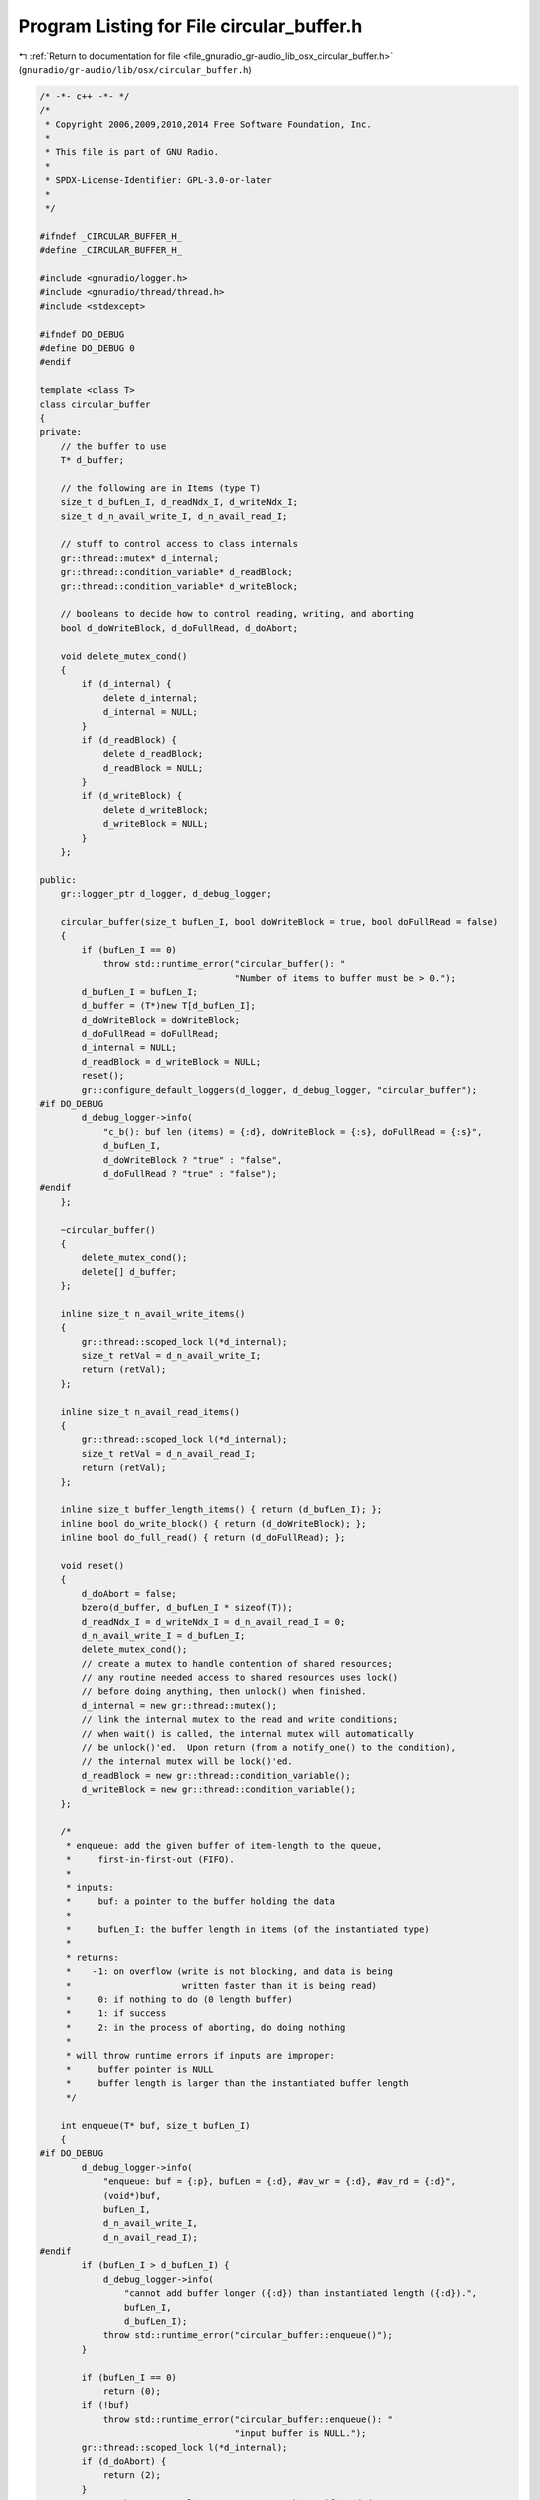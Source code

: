 
.. _program_listing_file_gnuradio_gr-audio_lib_osx_circular_buffer.h:

Program Listing for File circular_buffer.h
==========================================

|exhale_lsh| :ref:`Return to documentation for file <file_gnuradio_gr-audio_lib_osx_circular_buffer.h>` (``gnuradio/gr-audio/lib/osx/circular_buffer.h``)

.. |exhale_lsh| unicode:: U+021B0 .. UPWARDS ARROW WITH TIP LEFTWARDS

.. code-block:: cpp

   /* -*- c++ -*- */
   /*
    * Copyright 2006,2009,2010,2014 Free Software Foundation, Inc.
    *
    * This file is part of GNU Radio.
    *
    * SPDX-License-Identifier: GPL-3.0-or-later
    *
    */
   
   #ifndef _CIRCULAR_BUFFER_H_
   #define _CIRCULAR_BUFFER_H_
   
   #include <gnuradio/logger.h>
   #include <gnuradio/thread/thread.h>
   #include <stdexcept>
   
   #ifndef DO_DEBUG
   #define DO_DEBUG 0
   #endif
   
   template <class T>
   class circular_buffer
   {
   private:
       // the buffer to use
       T* d_buffer;
   
       // the following are in Items (type T)
       size_t d_bufLen_I, d_readNdx_I, d_writeNdx_I;
       size_t d_n_avail_write_I, d_n_avail_read_I;
   
       // stuff to control access to class internals
       gr::thread::mutex* d_internal;
       gr::thread::condition_variable* d_readBlock;
       gr::thread::condition_variable* d_writeBlock;
   
       // booleans to decide how to control reading, writing, and aborting
       bool d_doWriteBlock, d_doFullRead, d_doAbort;
   
       void delete_mutex_cond()
       {
           if (d_internal) {
               delete d_internal;
               d_internal = NULL;
           }
           if (d_readBlock) {
               delete d_readBlock;
               d_readBlock = NULL;
           }
           if (d_writeBlock) {
               delete d_writeBlock;
               d_writeBlock = NULL;
           }
       };
   
   public:
       gr::logger_ptr d_logger, d_debug_logger;
   
       circular_buffer(size_t bufLen_I, bool doWriteBlock = true, bool doFullRead = false)
       {
           if (bufLen_I == 0)
               throw std::runtime_error("circular_buffer(): "
                                        "Number of items to buffer must be > 0.");
           d_bufLen_I = bufLen_I;
           d_buffer = (T*)new T[d_bufLen_I];
           d_doWriteBlock = doWriteBlock;
           d_doFullRead = doFullRead;
           d_internal = NULL;
           d_readBlock = d_writeBlock = NULL;
           reset();
           gr::configure_default_loggers(d_logger, d_debug_logger, "circular_buffer");
   #if DO_DEBUG
           d_debug_logger->info(
               "c_b(): buf len (items) = {:d}, doWriteBlock = {:s}, doFullRead = {:s}",
               d_bufLen_I,
               d_doWriteBlock ? "true" : "false",
               d_doFullRead ? "true" : "false");
   #endif
       };
   
       ~circular_buffer()
       {
           delete_mutex_cond();
           delete[] d_buffer;
       };
   
       inline size_t n_avail_write_items()
       {
           gr::thread::scoped_lock l(*d_internal);
           size_t retVal = d_n_avail_write_I;
           return (retVal);
       };
   
       inline size_t n_avail_read_items()
       {
           gr::thread::scoped_lock l(*d_internal);
           size_t retVal = d_n_avail_read_I;
           return (retVal);
       };
   
       inline size_t buffer_length_items() { return (d_bufLen_I); };
       inline bool do_write_block() { return (d_doWriteBlock); };
       inline bool do_full_read() { return (d_doFullRead); };
   
       void reset()
       {
           d_doAbort = false;
           bzero(d_buffer, d_bufLen_I * sizeof(T));
           d_readNdx_I = d_writeNdx_I = d_n_avail_read_I = 0;
           d_n_avail_write_I = d_bufLen_I;
           delete_mutex_cond();
           // create a mutex to handle contention of shared resources;
           // any routine needed access to shared resources uses lock()
           // before doing anything, then unlock() when finished.
           d_internal = new gr::thread::mutex();
           // link the internal mutex to the read and write conditions;
           // when wait() is called, the internal mutex will automatically
           // be unlock()'ed.  Upon return (from a notify_one() to the condition),
           // the internal mutex will be lock()'ed.
           d_readBlock = new gr::thread::condition_variable();
           d_writeBlock = new gr::thread::condition_variable();
       };
   
       /*
        * enqueue: add the given buffer of item-length to the queue,
        *     first-in-first-out (FIFO).
        *
        * inputs:
        *     buf: a pointer to the buffer holding the data
        *
        *     bufLen_I: the buffer length in items (of the instantiated type)
        *
        * returns:
        *    -1: on overflow (write is not blocking, and data is being
        *                     written faster than it is being read)
        *     0: if nothing to do (0 length buffer)
        *     1: if success
        *     2: in the process of aborting, do doing nothing
        *
        * will throw runtime errors if inputs are improper:
        *     buffer pointer is NULL
        *     buffer length is larger than the instantiated buffer length
        */
   
       int enqueue(T* buf, size_t bufLen_I)
       {
   #if DO_DEBUG
           d_debug_logger->info(
               "enqueue: buf = {:p}, bufLen = {:d}, #av_wr = {:d}, #av_rd = {:d}",
               (void*)buf,
               bufLen_I,
               d_n_avail_write_I,
               d_n_avail_read_I);
   #endif
           if (bufLen_I > d_bufLen_I) {
               d_debug_logger->info(
                   "cannot add buffer longer ({:d}) than instantiated length ({:d}).",
                   bufLen_I,
                   d_bufLen_I);
               throw std::runtime_error("circular_buffer::enqueue()");
           }
   
           if (bufLen_I == 0)
               return (0);
           if (!buf)
               throw std::runtime_error("circular_buffer::enqueue(): "
                                        "input buffer is NULL.");
           gr::thread::scoped_lock l(*d_internal);
           if (d_doAbort) {
               return (2);
           }
           // set the return value to 1: success; change if needed
           int retval = 1;
           if (bufLen_I > d_n_avail_write_I) {
               if (d_doWriteBlock) {
                   while (bufLen_I > d_n_avail_write_I) {
   #if DO_DEBUG
                       d_debug_logger->info("enqueue #len > #a, waiting");
   #endif
                       // wait; will automatically unlock() the internal mutex via
                       // the scoped lock
                       d_writeBlock->wait(l);
                       // and auto re-lock() it here.
                       if (d_doAbort) {
   #if DO_DEBUG
                           d_debug_logger->info("enqueue #len > #a, aborting");
   #endif
                           return (2);
                       }
   #if DO_DEBUG
                       d_debug_logger->info("enqueue #len > #a, done waiting");
   #endif
                   }
               } else {
                   d_n_avail_read_I = d_bufLen_I - bufLen_I;
                   d_n_avail_write_I = bufLen_I;
   #if DO_DEBUG
                   d_logger->error("enqueue overflow");
   #endif
                   retval = -1;
               }
           }
           size_t n_now_I = d_bufLen_I - d_writeNdx_I, n_start_I = 0;
           if (n_now_I > bufLen_I)
               n_now_I = bufLen_I;
           else if (n_now_I < bufLen_I)
               n_start_I = bufLen_I - n_now_I;
           memcpy(&(d_buffer[d_writeNdx_I]), buf, n_now_I * sizeof(T));
           if (n_start_I) {
               memcpy(d_buffer, &(buf[n_now_I]), n_start_I * sizeof(T));
               d_writeNdx_I = n_start_I;
           } else
               d_writeNdx_I += n_now_I;
           d_n_avail_read_I += bufLen_I;
           d_n_avail_write_I -= bufLen_I;
           d_readBlock->notify_one();
           return (retval);
       };
   
       /*
        * dequeue: removes from the queue the number of items requested, or
        *     available, into the given buffer on a FIFO basis.
        *
        * inputs:
        *     buf: a pointer to the buffer into which to copy the data
        *
        *     bufLen_I: pointer to the requested number of items to remove
        *
        * outputs:
        *     bufLen_I: pointer to the actual number of items removed
        *
        * returns:
        *     0: if nothing to do (0 length buffer)
        *     1: if success
        *     2: in the process of aborting, do doing nothing
        *     3: if the number of requested items to remove is not the same
        *        as the actual number of items removed.
        *
        * will throw runtime errors if inputs are improper:
        *     buffer pointer is NULL
        *     buffer length pointer is NULL
        *     buffer length is larger than the instantiated buffer length
        */
   
       int dequeue(T* buf, size_t* bufLen_I)
       {
   #if DO_DEBUG
           d_debug_logger->info(
               "dequeue: buf = {:p}, *bufLen = {:d}, #av_wr = {:d}, #av_rd = {:d}",
               (void*)buf,
               *bufLen_I,
               d_n_avail_write_I,
               d_n_avail_read_I);
   #endif
           if (!bufLen_I)
               throw std::runtime_error("circular_buffer::dequeue(): "
                                        "input bufLen pointer is NULL.");
           if (!buf)
               throw std::runtime_error("circular_buffer::dequeue(): "
                                        "input buffer pointer is NULL.");
           size_t l_bufLen_I = *bufLen_I;
           if (l_bufLen_I == 0)
               return (0);
           if (l_bufLen_I > d_bufLen_I) {
               d_logger->error(
                   "cannot remove buffer longer ({:d}) than instantiated length ({:d}).",
                   l_bufLen_I,
                   d_bufLen_I);
               throw std::runtime_error("circular_buffer::dequeue()");
           }
   
           gr::thread::scoped_lock l(*d_internal);
           if (d_doAbort) {
               return (2);
           }
           if (d_doFullRead) {
               while (d_n_avail_read_I < l_bufLen_I) {
   #if DO_DEBUG
                   d_debug_logger->info("dequeue #a < #len, waiting");
   #endif
                   // wait; will automatically unlock() the internal mutex via
                   // the scoped lock
                   d_readBlock->wait(l);
                   // and re-lock() it here.
                   if (d_doAbort) {
   #if DO_DEBUG
                       d_debug_logger->info("dequeue #a < #len, aborting");
   #endif
                       return (2);
                   }
   #if DO_DEBUG
                   d_debug_logger->info("dequeue #a < #len, done waiting");
   #endif
               }
           } else {
               while (d_n_avail_read_I == 0) {
   #if DO_DEBUG
                   d_debug_logger->info("dequeue: #a == 0, waiting.");
   #endif
                   // wait; will automatically unlock() the internal mutex via
                   // the scoped lock
                   d_readBlock->wait(l);
                   // and re-lock() it here.
                   if (d_doAbort) {
   #if DO_DEBUG
                       d_debug_logger->info("dequeue: #a == 0, aborting.");
   #endif
                       return (2);
                   }
   #if DO_DEBUG
                   d_debug_logger->info("dequeue: #a == 0, done waiting.");
   #endif
               }
           }
           if (l_bufLen_I > d_n_avail_read_I)
               l_bufLen_I = d_n_avail_read_I;
           size_t n_now_I = d_bufLen_I - d_readNdx_I, n_start_I = 0;
           if (n_now_I > l_bufLen_I)
               n_now_I = l_bufLen_I;
           else if (n_now_I < l_bufLen_I)
               n_start_I = l_bufLen_I - n_now_I;
           memcpy(buf, &(d_buffer[d_readNdx_I]), n_now_I * sizeof(T));
           if (n_start_I) {
               memcpy(&(buf[n_now_I]), d_buffer, n_start_I * sizeof(T));
               d_readNdx_I = n_start_I;
           } else
               d_readNdx_I += n_now_I;
           int rv = 1;
           if (*bufLen_I != l_bufLen_I)
               rv = 3;
           *bufLen_I = l_bufLen_I;
           d_n_avail_read_I -= l_bufLen_I;
           d_n_avail_write_I += l_bufLen_I;
           d_writeBlock->notify_one();
           return (rv);
       };
   
       void abort()
       {
           gr::thread::scoped_lock l(*d_internal);
           d_doAbort = true;
           d_writeBlock->notify_one();
           d_readBlock->notify_one();
       };
   };
   
   #endif /* _CIRCULAR_BUFFER_H_ */

